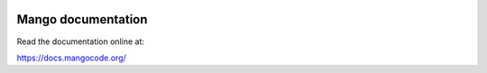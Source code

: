 
.. image:: https://readthedocs.org/projects/mangolang/badge/?version=latest
    :target: https://docs.mangolang.org/en/latest/

.. image:: https://img.shields.io/badge/License-Apache%202.0-blue.svg
    :target: https://opensource.org/licenses/Apache-2.0

Mango documentation
===============================

Read the documentation online at:

https://docs.mangocode.org/

